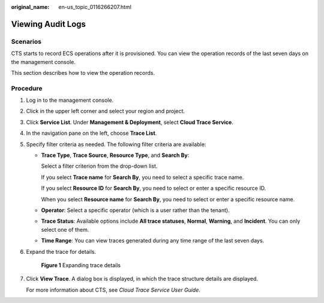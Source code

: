 :original_name: en-us_topic_0116266207.html

.. _en-us_topic_0116266207:

Viewing Audit Logs
==================

Scenarios
---------

CTS starts to record ECS operations after it is provisioned. You can view the operation records of the last seven days on the management console.

This section describes how to view the operation records.

Procedure
---------

#. Log in to the management console.

#. Click |image1| in the upper left corner and select your region and project.

#. Click **Service List**. Under **Management & Deployment**, select **Cloud Trace Service**.

#. In the navigation pane on the left, choose **Trace List**.

#. Specify filter criteria as needed. The following filter criteria are available:

   -  **Trace Type**, **Trace Source**, **Resource Type**, and **Search By**:

      Select a filter criterion from the drop-down list.

      If you select **Trace name** for **Search By**, you need to select a specific trace name.

      If you select **Resource ID** for **Search By**, you need to select or enter a specific resource ID.

      When you select **Resource name** for **Search By**, you need to select or enter a specific resource name.

   -  **Operator**: Select a specific operator (which is a user rather than the tenant).

   -  **Trace Status**: Available options include **All trace statuses**, **Normal**, **Warning**, and **Incident**. You can only select one of them.

   -  **Time Range**: You can view traces generated during any time range of the last seven days.

#. Expand the trace for details.


   .. figure:: /_static/images/en-us_image_0116270059.jpg
      :alt: **Figure 1** Expanding trace details

      **Figure 1** Expanding trace details

#. Click **View Trace**. A dialog box is displayed, in which the trace structure details are displayed.

   For more information about CTS, see *Cloud Trace Service User Guide*.

.. |image1| image:: /_static/images/en-us_image_0210779229.png
